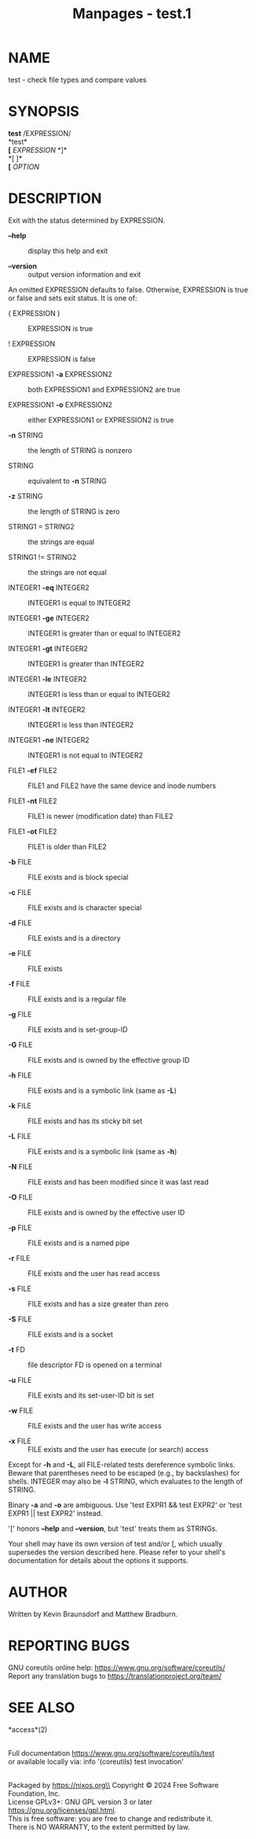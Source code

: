 #+TITLE: Manpages - test.1
* NAME
test - check file types and compare values

* SYNOPSIS
*test* /EXPRESSION/\\
*test*\\
*[* /EXPRESSION/ *]*\\
*[ ]*\\
*[* /OPTION/

* DESCRIPTION
Exit with the status determined by EXPRESSION.

- *--help* :: display this help and exit

- *--version* :: output version information and exit

An omitted EXPRESSION defaults to false. Otherwise, EXPRESSION is true
or false and sets exit status. It is one of:

- ( EXPRESSION ) :: EXPRESSION is true

- ! EXPRESSION :: EXPRESSION is false

- EXPRESSION1 *-a* EXPRESSION2 :: both EXPRESSION1 and EXPRESSION2 are
  true

- EXPRESSION1 *-o* EXPRESSION2 :: either EXPRESSION1 or EXPRESSION2 is
  true

- *-n* STRING :: the length of STRING is nonzero

- STRING :: equivalent to *-n* STRING

- *-z* STRING :: the length of STRING is zero

- STRING1 = STRING2 :: the strings are equal

- STRING1 != STRING2 :: the strings are not equal

- INTEGER1 *-eq* INTEGER2 :: INTEGER1 is equal to INTEGER2

- INTEGER1 *-ge* INTEGER2 :: INTEGER1 is greater than or equal to
  INTEGER2

- INTEGER1 *-gt* INTEGER2 :: INTEGER1 is greater than INTEGER2

- INTEGER1 *-le* INTEGER2 :: INTEGER1 is less than or equal to INTEGER2

- INTEGER1 *-lt* INTEGER2 :: INTEGER1 is less than INTEGER2

- INTEGER1 *-ne* INTEGER2 :: INTEGER1 is not equal to INTEGER2

- FILE1 *-ef* FILE2 :: FILE1 and FILE2 have the same device and inode
  numbers

- FILE1 *-nt* FILE2 :: FILE1 is newer (modification date) than FILE2

- FILE1 *-ot* FILE2 :: FILE1 is older than FILE2

- *-b* FILE :: FILE exists and is block special

- *-c* FILE :: FILE exists and is character special

- *-d* FILE :: FILE exists and is a directory

- *-e* FILE :: FILE exists

- *-f* FILE :: FILE exists and is a regular file

- *-g* FILE :: FILE exists and is set-group-ID

- *-G* FILE :: FILE exists and is owned by the effective group ID

- *-h* FILE :: FILE exists and is a symbolic link (same as *-L*)

- *-k* FILE :: FILE exists and has its sticky bit set

- *-L* FILE :: FILE exists and is a symbolic link (same as *-h*)

- *-N* FILE :: FILE exists and has been modified since it was last read

- *-O* FILE :: FILE exists and is owned by the effective user ID

- *-p* FILE :: FILE exists and is a named pipe

- *-r* FILE :: FILE exists and the user has read access

- *-s* FILE :: FILE exists and has a size greater than zero

- *-S* FILE :: FILE exists and is a socket

- *-t* FD :: file descriptor FD is opened on a terminal

- *-u* FILE :: FILE exists and its set-user-ID bit is set

- *-w* FILE :: FILE exists and the user has write access

- *-x* FILE :: FILE exists and the user has execute (or search) access

Except for *-h* and *-L*, all FILE-related tests dereference symbolic
links. Beware that parentheses need to be escaped (e.g., by backslashes)
for shells. INTEGER may also be *-l* STRING, which evaluates to the
length of STRING.

Binary *-a* and *-o* are ambiguous. Use 'test EXPR1 && test EXPR2' or
'test EXPR1 || test EXPR2' instead.

'[' honors *--help* and *--version*, but 'test' treats them as STRINGs.

Your shell may have its own version of test and/or [, which usually
supersedes the version described here. Please refer to your shell's
documentation for details about the options it supports.

* AUTHOR
Written by Kevin Braunsdorf and Matthew Bradburn.

* REPORTING BUGS
GNU coreutils online help: <https://www.gnu.org/software/coreutils/>\\
Report any translation bugs to <https://translationproject.org/team/>

* SEE ALSO
*access*(2)

\\
Full documentation <https://www.gnu.org/software/coreutils/test>\\
or available locally via: info '(coreutils) test invocation'

\\
Packaged by https://nixos.org\\
Copyright © 2024 Free Software Foundation, Inc.\\
License GPLv3+: GNU GPL version 3 or later
<https://gnu.org/licenses/gpl.html>.\\
This is free software: you are free to change and redistribute it.\\
There is NO WARRANTY, to the extent permitted by law.
